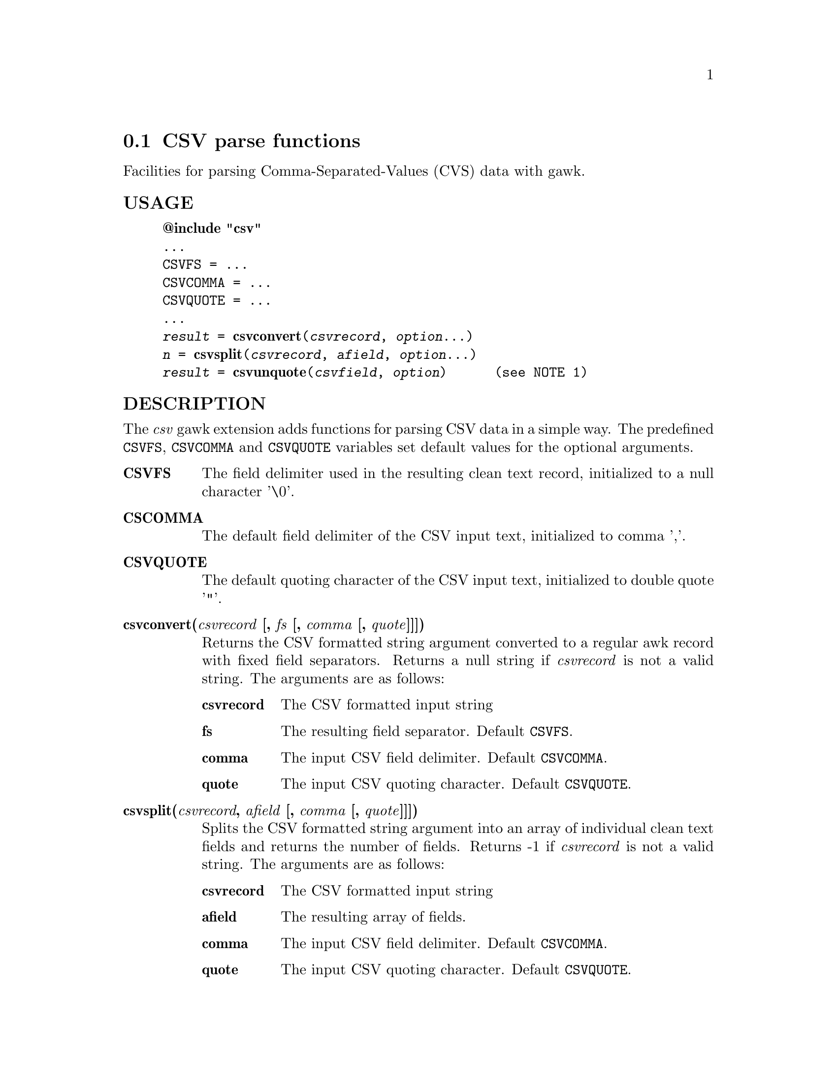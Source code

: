@node csvparse
@section CSV parse functions
Facilities for parsing Comma-Separated-Values (CVS) data with gawk.
@unnumberedsubsec USAGE

@example
@strong{@@include "csv"}
...
CSVFS = ...
CSVCOMMA = ...
CSVQUOTE = ...
...
@emph{result} = @strong{csvconvert}(@emph{csvrecord}, @emph{option}...)
@emph{n} = @strong{csvsplit}(@emph{csvrecord}, @emph{afield}, @emph{option}...)
@emph{result} = @strong{csvunquote}(@emph{csvfield}, @emph{option})      (see NOTE 1)
@end example

@unnumberedsubsec DESCRIPTION
The @emph{csv} gawk extension adds functions for parsing CSV data in a simple way. The predefined @code{CSVFS}, @code{CSVCOMMA} and @code{CSVQUOTE} variables set default values for the optional arguments.

@table @asis
@item @strong{CSVFS}
@cindex CSVFS
The field delimiter used in the resulting clean text record, initialized to a null character '\0'.
@item @strong{CSCOMMA}
@cindex CSCOMMA
The default field delimiter of the CSV input text, initialized to comma ','.
@item @strong{CSVQUOTE}
@cindex CSVQUOTE
The default quoting character of the CSV input text, initialized to double quote '"'.
@item @strong{csvconvert(@emph{csvrecord} [, @emph{fs} [, @emph{comma} [, @emph{quote}]]])}
@cindex csvconvert
Returns the CSV formatted string argument converted to a regular awk record with fixed field separators. Returns a null string if @emph{csvrecord} is not a valid string. The arguments are as follows:

@table @asis
@item @strong{csvrecord}
The CSV formatted input string
@item @strong{fs}
The resulting field separator. Default @code{CSVFS}.
@item @strong{comma}
The input CSV field delimiter. Default @code{CSVCOMMA}.
@item @strong{quote}
The input CSV quoting character. Default @code{CSVQUOTE}.
@end table

@item @strong{csvsplit(@emph{csvrecord}, @emph{afield} [, @emph{comma} [, @emph{quote}]]])}
@cindex csvsplit
Splits the CSV formatted string argument into an array of individual clean text fields and returns the number of fields. Returns -1 if @emph{csvrecord} is not a valid string. The arguments are as follows:

@table @asis
@item @strong{csvrecord}
The CSV formatted input string
@item @strong{afield}
The resulting array of fields.
@item @strong{comma}
The input CSV field delimiter. Default @code{CSVCOMMA}.
@item @strong{quote}
The input CSV quoting character. Default @code{CSVQUOTE}.
@end table

@item @strong{csvunquote(@emph{csvfield} [, @emph{quote}])}
@cindex csvunquote
Returns the clean text value of the CSV string argument. Returns a null string if @emph{csvfield} is not a valid string. The arguments are as follows:

@table @asis
@item @strong{csvfield}
The CSV formatted input string
@item @strong{quote}
The input CSV quoting character. Default @code{CSVQUOTE}.
@end table

@end table

@unnumberedsubsec EXAMPLES
Process CSV input records as arrays of fields:

@example
@{
    csvsplit($0, fields)
    if (fields[2]=="some value") print
@}
@end example

Process CSV input records as awk regular records:

@example
BEGIN @{FS = "\0"@}
@{
    CSVRECORD = $0
    $0 = csvconvert($0)
    if ($2=="some value") print CSVRECORD
@}
@end example

@unnumberedsubsec NOTES
@unnumberedsubsec LIMITATIONS
Null characters are not allowed in fields. A null character terminates the record processing.